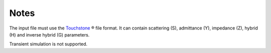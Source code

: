 Notes
"""""

The input file must use the Touchstone_ ® file format.
It can contain scattering (S), admittance (Y), impedance (Z), hybrid (H) and inverse hybrid (G) parameters.

Transient simulation is not supported.

.. _Touchstone: https://ibis.org/connector/touchstone_spec11.pdf
